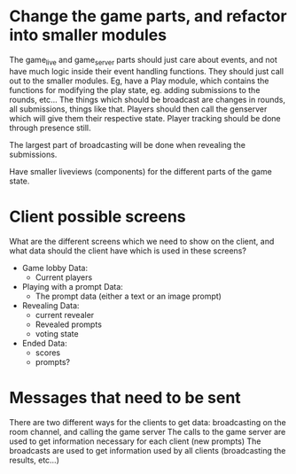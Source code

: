 * Change the game parts, and refactor into smaller modules
  The game_live and game_server parts should just care about events, and not have much logic inside their event
  handling functions. They should just call out to the smaller modules.
  Eg, have a Play module, which contains the functions for modifying the play state, eg. adding submissions to the rounds, etc...
  The things which should be broadcast are changes in rounds, all submissions, things like that.
  Players should then call the genserver which will give them their respective state.
  Player tracking should be done through presence still.

  The largest part of broadcasting will be done when revealing the submissions.

  Have smaller liveviews (components) for the different parts of the game state.

* Client possible screens
  What are the different screens which we need to show on the client, and what data should the client have
  which is used in these screens?

  - Game lobby
    Data:
    - Current players
  - Playing with a prompt
    Data:
    - The prompt data (either a text or an image prompt)
  - Revealing
    Data:
    - current revealer
    - Revealed prompts
    - voting state
  - Ended
    Data:
    - scores
    - prompts?

* Messages that need to be sent
  There are two different ways for the clients to get data: broadcasting on the room channel, and calling the game server
  The calls to the game server are used to get information necessary for each client (new prompts)
  The broadcasts are used to get information used by all clients (broadcasting the results, etc...)
